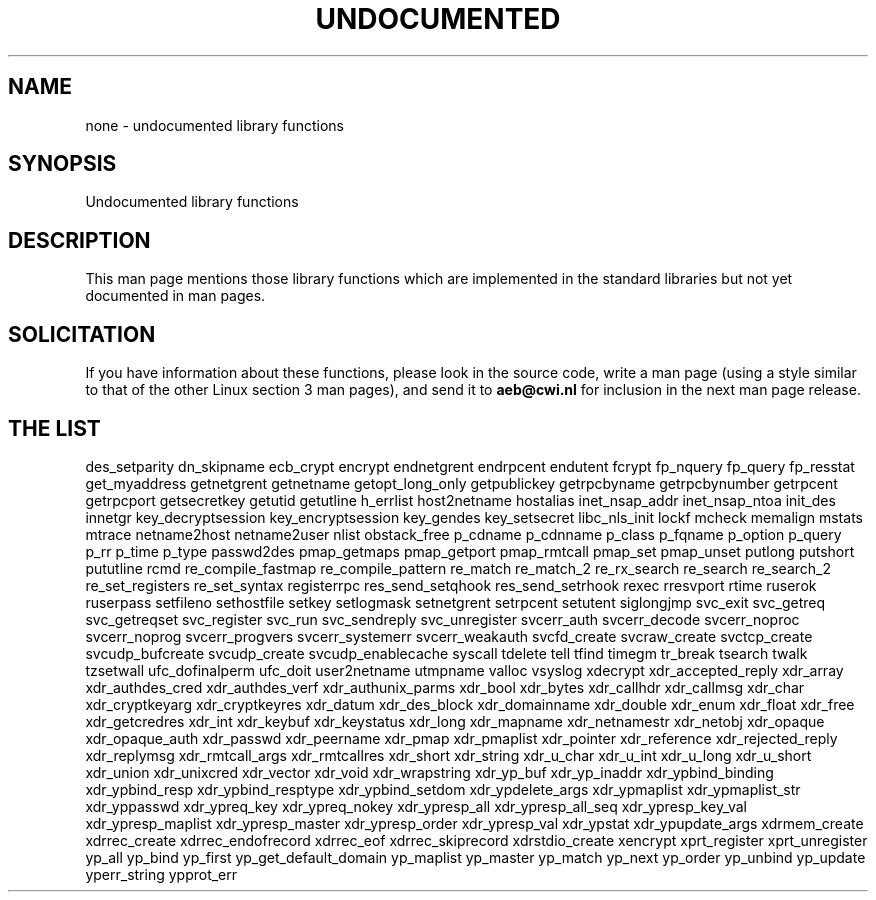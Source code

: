 .\" Hey Emacs! This file is -*- nroff -*- source.
.\"
.\" Copyright 1995 Jim Van Zandt
.\" From jrv@vanzandt.mv.com Mon Sep  4 21:11:50 1995
.\"
.\" Permission is granted to make and distribute verbatim copies of this
.\" manual provided the copyright notice and this permission notice are
.\" preserved on all copies.
.\"
.\" Permission is granted to copy and distribute modified versions of this
.\" manual under the conditions for verbatim copying, provided that the
.\" entire resulting derived work is distributed under the terms of a
.\" permission notice identical to this one
.\" 
.\" Since the Linux kernel and libraries are constantly changing, this
.\" manual page may be incorrect or out-of-date.  The author(s) assume no
.\" responsibility for errors or omissions, or for damages resulting from
.\" the use of the information contained herein.  The author(s) may not
.\" have taken the same level of care in the production of this manual,
.\" which is licensed free of charge, as they might when working
.\" professionally.
.\" 
.\" Formatted or processed versions of this manual, if unaccompanied by
.\" the source, must acknowledge the copyright and authors of this work.
.\"
.\" Corrections, 961108, meem@sherilyn.wustl.edu
.\"
.\" "
.TH UNDOCUMENTED 3 "25 August 1995" "Linux 1.3.15" "Linux Programmer's Manual"
.SH NAME
none \- undocumented library functions
.SH SYNOPSIS
Undocumented library functions
.SH DESCRIPTION
This man page mentions those library functions which are implemented in
the standard libraries but not yet documented in man pages. 
.SH SOLICITATION
If you have information about these functions,
please look in the source code, write a man page (using a style
similar to that of the other Linux section 3 man pages), and send it to
.B aeb@cwi.nl
for inclusion in the next man page release.
.SH "THE LIST"
des_setparity
dn_skipname
ecb_crypt
encrypt
endnetgrent
endrpcent
endutent
fcrypt
fp_nquery
fp_query
fp_resstat
get_myaddress
getnetgrent
getnetname
getopt_long_only
getpublickey
getrpcbyname
getrpcbynumber
getrpcent
getrpcport
getsecretkey
getutid
getutline
h_errlist
host2netname
hostalias
inet_nsap_addr
inet_nsap_ntoa
init_des
innetgr
key_decryptsession
key_encryptsession
key_gendes
key_setsecret
libc_nls_init
lockf
mcheck
memalign
mstats
mtrace
netname2host
netname2user
nlist
obstack_free
p_cdname
p_cdnname
p_class
p_fqname
p_option
p_query
p_rr
p_time
p_type
passwd2des
pmap_getmaps
pmap_getport
pmap_rmtcall
pmap_set
pmap_unset
putlong
putshort
pututline
rcmd
re_compile_fastmap
re_compile_pattern
re_match
re_match_2
re_rx_search
re_search
re_search_2
re_set_registers
re_set_syntax
registerrpc
res_send_setqhook
res_send_setrhook
rexec
rresvport
rtime
ruserok
ruserpass
setfileno
sethostfile
setkey
setlogmask
setnetgrent
setrpcent
setutent
siglongjmp
svc_exit
svc_getreq
svc_getreqset
svc_register
svc_run
svc_sendreply
svc_unregister
svcerr_auth
svcerr_decode
svcerr_noproc
svcerr_noprog
svcerr_progvers
svcerr_systemerr
svcerr_weakauth
svcfd_create
svcraw_create
svctcp_create
svcudp_bufcreate
svcudp_create
svcudp_enablecache
syscall
tdelete
tell
tfind
timegm
tr_break
tsearch
twalk
tzsetwall
ufc_dofinalperm
ufc_doit
user2netname
utmpname
valloc
vsyslog
xdecrypt
xdr_accepted_reply
xdr_array
xdr_authdes_cred
xdr_authdes_verf
xdr_authunix_parms
xdr_bool
xdr_bytes
xdr_callhdr
xdr_callmsg
xdr_char
xdr_cryptkeyarg
xdr_cryptkeyres
xdr_datum
xdr_des_block
xdr_domainname
xdr_double
xdr_enum
xdr_float
xdr_free
xdr_getcredres
xdr_int
xdr_keybuf
xdr_keystatus
xdr_long
xdr_mapname
xdr_netnamestr
xdr_netobj
xdr_opaque
xdr_opaque_auth
xdr_passwd
xdr_peername
xdr_pmap
xdr_pmaplist
xdr_pointer
xdr_reference
xdr_rejected_reply
xdr_replymsg
xdr_rmtcall_args
xdr_rmtcallres
xdr_short
xdr_string
xdr_u_char
xdr_u_int
xdr_u_long
xdr_u_short
xdr_union
xdr_unixcred
xdr_vector
xdr_void
xdr_wrapstring
xdr_yp_buf
xdr_yp_inaddr
xdr_ypbind_binding
xdr_ypbind_resp
xdr_ypbind_resptype
xdr_ypbind_setdom
xdr_ypdelete_args
xdr_ypmaplist
xdr_ypmaplist_str
xdr_yppasswd
xdr_ypreq_key
xdr_ypreq_nokey
xdr_ypresp_all
xdr_ypresp_all_seq
xdr_ypresp_key_val
xdr_ypresp_maplist
xdr_ypresp_master
xdr_ypresp_order
xdr_ypresp_val
xdr_ypstat
xdr_ypupdate_args
xdrmem_create
xdrrec_create
xdrrec_endofrecord
xdrrec_eof
xdrrec_skiprecord
xdrstdio_create
xencrypt
xprt_register
xprt_unregister
yp_all
yp_bind
yp_first
yp_get_default_domain
yp_maplist
yp_master
yp_match
yp_next
yp_order
yp_unbind
yp_update
yperr_string
ypprot_err



